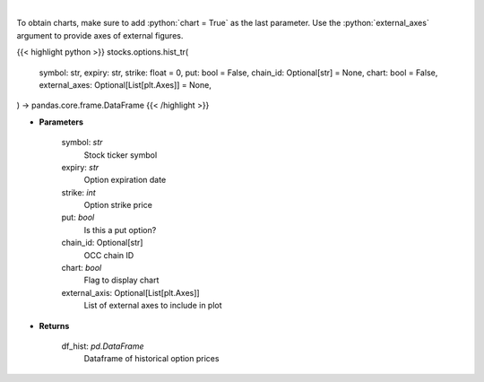 .. role:: python(code)
    :language: python
    :class: highlight

|

.. raw:: html

    <h3>
    > Gets historical option pricing.  This inputs either ticker, expiration, strike or the OCC chain ID and processes
    the request to tradier for historical premiums.
    </h3>

To obtain charts, make sure to add :python:`chart = True` as the last parameter.
Use the :python:`external_axes` argument to provide axes of external figures.

{{< highlight python >}}
stocks.options.hist_tr(
    symbol: str,
    expiry: str,
    strike: float = 0,
    put: bool = False,
    chain_id: Optional[str] = None,
    chart: bool = False,
    external_axes: Optional[List[plt.Axes]] = None,
) -> pandas.core.frame.DataFrame
{{< /highlight >}}

* **Parameters**

    symbol: *str*
        Stock ticker symbol
    expiry: *str*
        Option expiration date
    strike: *int*
        Option strike price
    put: *bool*
        Is this a put option?
    chain_id: Optional[str]
        OCC chain ID
    chart: *bool*
       Flag to display chart
    external_axis: Optional[List[plt.Axes]]
        List of external axes to include in plot

* **Returns**

    df_hist: *pd.DataFrame*
        Dataframe of historical option prices
